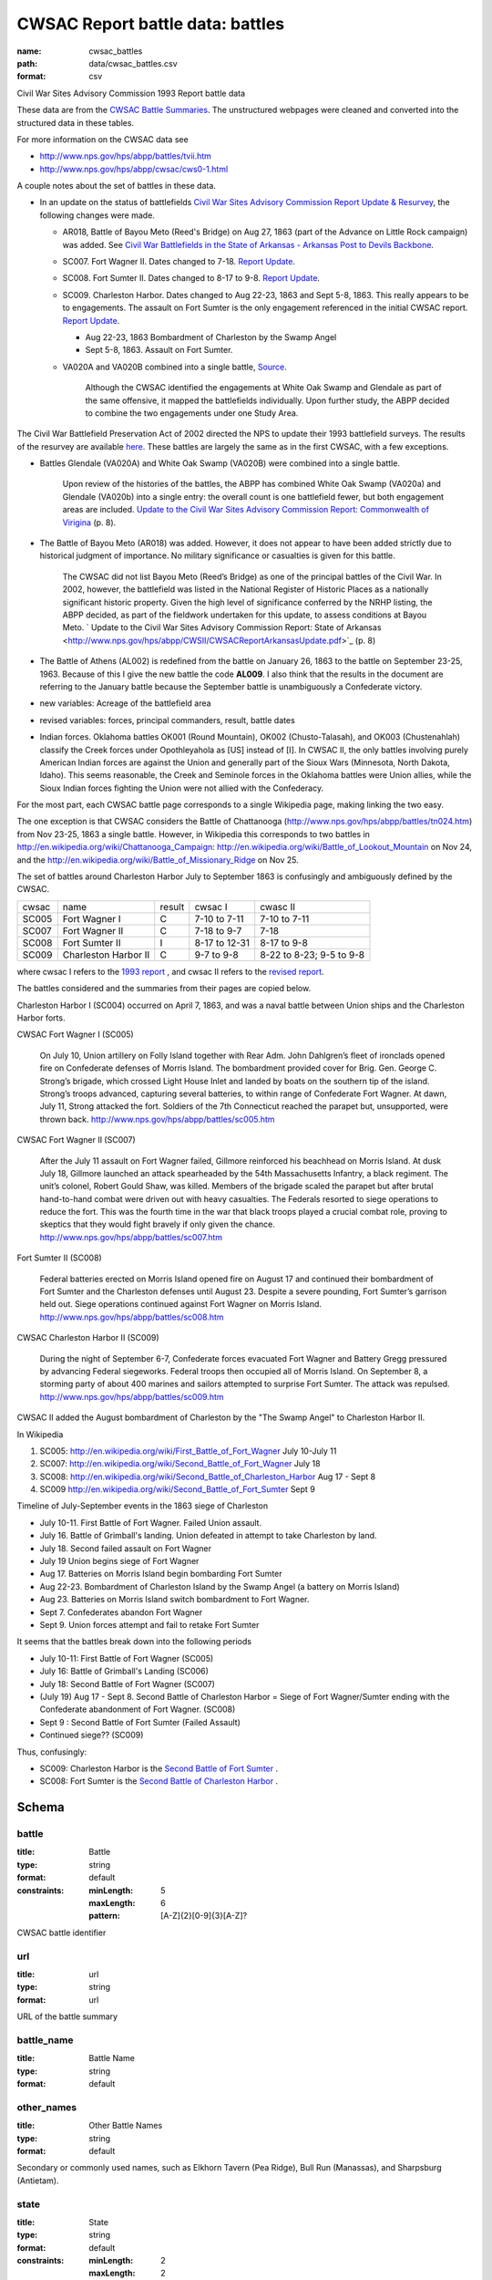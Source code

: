 CWSAC Report battle data: battles
================================================================================

:name: cwsac_battles
:path: data/cwsac_battles.csv
:format: csv

Civil War Sites Advisory Commission 1993 Report battle data

These data are from the `CWSAC Battle Summaries
<http://www.nps.gov/hps/abpp/battles/bystate.htm>`_.  The unstructured
webpages were cleaned and converted into the structured data in these
tables.

For more information on the CWSAC data see

- http://www.nps.gov/hps/abpp/battles/tvii.htm 
- http://www.nps.gov/hps/abpp/cwsac/cws0-1.html

A couple notes about the set of battles in these data. 

- In an update on the status of battlefields `Civil War Sites Advisory Commission Report Update & Resurvey <http://www.nps.gov/history/hps/abpp/CWSII/CWSII.htm>`_, 
  the following changes were made.
  
  - AR018,  Battle of Bayou Meto (Reed's Bridge) on Aug 27, 1863 (part of the Advance on Little Rock campaign) was added. See 
    `Civil War Battlefields in the State of Arkansas - Arkansas Post to Devils Backbone <http://www.nps.gov/history/hps/abpp/CWSII/ArkansasBattlefieldProfiles/Arkansas%20Post%20to%20Devils%20Backbone.pdf>`_.
  - SC007. Fort Wagner II. Dates changed to 7-18. `Report Update
    <http://www.nps.gov/history/hps/abpp/CWSII/SouthCarolinaBattlefieldProfiles/SouthCarolinaBattlefieldProfiles.pdf>`_.
  - SC008. Fort Sumter II. Dates changed to 8-17 to 9-8. `Report
    Update
    <http://www.nps.gov/history/hps/abpp/CWSII/SouthCarolinaBattlefieldProfiles/SouthCarolinaBattlefieldProfiles.pdf>`_.
  - SC009. Charleston Harbor. Dates changed to Aug 22-23, 1863 and
    Sept 5-8, 1863.  This really appears to be to engagements.  The
    assault on Fort Sumter is the only engagement referenced in the
    initial CWSAC report.  `Report Update
    <http://www.nps.gov/history/hps/abpp/CWSII/SouthCarolinaBattlefieldProfiles/SouthCarolinaBattlefieldProfiles.pdf>`_.
    
    - Aug 22-23, 1863 Bombardment of Charleston by the Swamp Angel
    - Sept 5-8, 1863. Assault on Fort Sumter.

  - VA020A and VA020B combined into a single battle, `Source
    <http://www.nps.gov/hps/abpp/CWSII/VirginiaBattlefieldProfiles/White%20oak%20Road%20to%20Wilderness.pdf>`_.

	 Although the CWSAC identified the engagements at White Oak
	 Swamp and Glendale as part of the same offensive, it mapped the
	 battlefields individually. Upon further study, the ABPP decided to
	 combine the two engagements under one Study Area.

The Civil War Battlefield Preservation Act of 2002 directed the NPS to
update their 1993 battlefield surveys. The results of the resurvey are
available `here
<http://www.nps.gov/hps/abpp/CWSII/CWSIIStateReports.htm>`_.
These battles are largely the same as in the first CWSAC, with a few exceptions.

- Battles Glendale (VA020A) and White Oak Swamp (VA020B) were combined
  into a single battle.

    Upon review of the histories of the battles, the ABPP has combined
    White Oak Swamp (VA020a) and Glendale (VA020b) into a single
    entry: the overall count is one battlefield fewer, but both
    engagement areas are included. `Update to the Civil War Sites
    Advisory Commission Report: Commonwealth of Virigina
    <http://www.nps.gov/hps/abpp/CWSII/CWSACReportVirginiaUpdate.pdf>`_
    (p. 8).
    
- The Battle of Bayou Meto (AR018) was added. However, it does not
  appear to have been added strictly due to historical judgment of
  importance.  No military significance or casualties is given for
  this battle.  

	The CWSAC did not list Bayou Meto (Reed’s Bridge) as one of
	the principal battles of the Civil War. In 2002, however, the
	battlefield was listed in the National Register of Historic
	Places as a nationally significant historic property. Given
	the high level of significance conferred by the NRHP listing,
	the ABPP decided, as part of the fieldwork undertaken for this
	update, to assess conditions at Bayou Meto.  ` Update to the
	Civil War Sites Advisory Commission Report: State of Arkansas
	<http://www.nps.gov/hps/abpp/CWSII/CWSACReportArkansasUpdate.pdf>`_ (p. 8)

- The Battle of Athens (AL002) is redefined from the battle on January 26, 1863
  to the battle on September 23-25, 1963. Because of this I give
  the new battle the code **AL009**.  I also think that the results in the document
  are referring to the January battle because the September battle is unambiguously
  a Confederate victory.
- new variables: Acreage of the battlefield area
- revised variables: forces, principal commanders, result, battle
  dates
- Indian forces. Oklahoma battles OK001 (Round Mountain), OK002
  (Chusto-Talasah), and OK003 (Chustenahlah) classify the Creek forces
  under Opothleyahola as [US] instead of [I].  In CWSAC II, the only
  battles involving purely American Indian forces are against the
  Union and generally part of the Sioux Wars (Minnesota, North Dakota,
  Idaho).  This seems reasonable, the Creek and Seminole forces in the
  Oklahoma battles were Union allies, while the
  Sioux Indian forces fighting the Union were not allied with the
  Confederacy.

For the most part, each CWSAC battle page corresponds to a single Wikipedia page, 
making linking the two easy.

The one exception is that CWSAC considers the Battle of Chattanooga
(http://www.nps.gov/hps/abpp/battles/tn024.htm) from Nov 23-25, 1863 a
single battle. However, in Wikipedia this corresponds to two battles
in http://en.wikipedia.org/wiki/Chattanooga_Campaign:
http://en.wikipedia.org/wiki/Battle_of_Lookout_Mountain on Nov 24, and
the http://en.wikipedia.org/wiki/Battle_of_Missionary_Ridge on Nov 25.

The set of battles around Charleston Harbor July to September 1863 is confusingly
and ambiguously defined by the CWSAC. 

+-------+----------------------+--------+---------------+--------------------------+
| cwsac | name                 | result | cwsac I       | cwasc II                 |
+-------+----------------------+--------+---------------+--------------------------+
| SC005 | Fort Wagner I        | C      | 7-10 to 7-11  | 7-10 to 7-11             |
+-------+----------------------+--------+---------------+--------------------------+
| SC007 | Fort Wagner II       | C      | 7-18 to 9-7   | 7-18                     |
+-------+----------------------+--------+---------------+--------------------------+
| SC008 | Fort Sumter II       | I      | 8-17 to 12-31 | 8-17 to 9-8              |
+-------+----------------------+--------+---------------+--------------------------+
| SC009 | Charleston Harbor II | C      | 9-7 to 9-8    | 8-22 to 8-23; 9-5 to 9-8 |
+-------+----------------------+--------+---------------+--------------------------+

where cwsac I refers to the `1993 report
<http://www.nps.gov/hps/abpp/battles/bystate.htm>`_ , and cwsac II
refers to the `revised report
<http://www.nps.gov/history/hps/abpp/CWSII/SouthCarolinaBattlefieldProfiles/SouthCarolinaBattlefieldProfiles.pdf>`_.

The battles considered and the summaries from their pages are copied below.

Charleston Harbor I (SC004) occurred on April 7, 1863, and was a naval
battle between Union ships and the Charleston Harbor forts.

CWSAC Fort Wagner I (SC005)

  On July 10, Union artillery on Folly Island together with Rear
  Adm. John Dahlgren’s fleet of ironclads opened fire on Confederate
  defenses of Morris Island. The bombardment provided cover for
  Brig. Gen. George C. Strong’s brigade, which crossed Light House Inlet
  and landed by boats on the southern tip of the island. Strong’s troops
  advanced, capturing several batteries, to within range of Confederate
  Fort Wagner. At dawn, July 11, Strong attacked the fort. Soldiers of
  the 7th Connecticut reached the parapet but, unsupported, were thrown
  back.   http://www.nps.gov/hps/abpp/battles/sc005.htm

CWSAC Fort Wagner II (SC007)

  After the July 11 assault on Fort Wagner failed, Gillmore reinforced
  his beachhead on Morris Island. At dusk July 18, Gillmore launched an
  attack spearheaded by the 54th Massachusetts Infantry, a black
  regiment. The unit’s colonel, Robert Gould Shaw, was killed. Members
  of the brigade scaled the parapet but after brutal hand-to-hand combat
  were driven out with heavy casualties. The Federals resorted to siege
  operations to reduce the fort. This was the fourth time in the war
  that black troops played a crucial combat role, proving to skeptics
  that they would fight bravely if only given the chance.
  http://www.nps.gov/hps/abpp/battles/sc007.htm

Fort Sumter II (SC008)

  Federal batteries erected on Morris Island opened fire on August 17
  and continued their bombardment of Fort Sumter and the Charleston
  defenses until August 23. Despite a severe pounding, Fort Sumter’s
  garrison held out. Siege operations continued against Fort Wagner on
  Morris Island. http://www.nps.gov/hps/abpp/battles/sc008.htm

CWSAC Charleston Harbor II (SC009)

  During the night of September 6-7, Confederate forces evacuated Fort
  Wagner and Battery Gregg pressured by advancing Federal
  siegeworks. Federal troops then occupied all of Morris Island. On
  September 8, a storming party of about 400 marines and sailors
  attempted to surprise Fort Sumter. The attack was repulsed.
  http://www.nps.gov/hps/abpp/battles/sc009.htm

CWSAC II added the August bombardment of Charleston by the "The Swamp Angel" 
to Charleston Harbor II.  

In Wikipedia

1. SC005: http://en.wikipedia.org/wiki/First_Battle_of_Fort_Wagner July 10-July 11
2. SC007: http://en.wikipedia.org/wiki/Second_Battle_of_Fort_Wagner July 18
3. SC008: http://en.wikipedia.org/wiki/Second_Battle_of_Charleston_Harbor Aug 17 - Sept 8
4. SC009  http://en.wikipedia.org/wiki/Second_Battle_of_Fort_Sumter Sept 9

Timeline of July-September events in the  1863 siege of Charleston

- July 10-11. First Battle of Fort Wagner. Failed Union assault.
- July 16. Battle of Grimball's landing. Union defeated in attempt to take Charleston by land.
- July 18. Second failed assault on Fort Wagner
- July 19 Union begins siege of Fort Wagner 
- Aug 17. Batteries on Morris Island begin bombarding Fort Sumter
- Aug 22-23. Bombardment of Charleston Island by the Swamp Angel (a battery on Morris Island)
- Aug 23. Batteries on Morris Island switch bombardment to Fort Wagner.
- Sept 7. Confederates abandon Fort Wagner
- Sept 9. Union forces attempt and fail to retake Fort Sumter

It seems that the battles break down into the following periods

- July 10-11: First Battle of Fort Wagner (SC005)
- July 16: Battle of Grimball's Landing (SC006)
- July 18: Second Battle of Fort Wagner (SC007)
- (July 19) Aug 17 - Sept 8. Second Battle of Charleston Harbor =
  Siege of Fort Wagner/Sumter ending with the Confederate abandonment
  of Fort Wagner. (SC008)
- Sept 9 : Second Battle of Fort Sumter (Failed Assault)
- Continued siege??  (SC009)

Thus, confusingly:

- SC009: Charleston Harbor is the `Second Battle of Fort Sumter <http://en.wikipedia.org/wiki/Second_Battle_of_Fort_Sumter>`__ .
- SC008: Fort Sumter is the  `Second Battle of Charleston Harbor <http://en.wikipedia.org/wiki/Second_Battle_of_Charleston_Harbor>`__ .




Schema
-------





battle
++++++++++++++++++++++++++++++++++++++++++++++++++++++++++++++++++++++++++++++++++++++++++

:title: Battle
:type: string
:format: default 
:constraints:
    
    :minLength: 5 
    :maxLength: 6 
    
    :pattern: [A-Z]{2}[0-9]{3}[A-Z]? 
    
    
         


CWSAC battle identifier
       

url
++++++++++++++++++++++++++++++++++++++++++++++++++++++++++++++++++++++++++++++++++++++++++

:title: url
:type: string
:format: url 


URL of the battle summary
       

battle_name
++++++++++++++++++++++++++++++++++++++++++++++++++++++++++++++++++++++++++++++++++++++++++

:title: Battle Name
:type: string
:format: default 



       

other_names
++++++++++++++++++++++++++++++++++++++++++++++++++++++++++++++++++++++++++++++++++++++++++

:title: Other Battle Names
:type: string
:format: default 



Secondary or commonly used names, such as Elkhorn Tavern (Pea Ridge), Bull Run (Manassas), and Sharpsburg (Antietam).
       

state
++++++++++++++++++++++++++++++++++++++++++++++++++++++++++++++++++++++++++++++++++++++++++

:title: State
:type: string
:format: default 
:constraints:
    
    :minLength: 2 
    :maxLength: 2 
    
    :pattern: [A-Z][A-Z] 
    
    
         


2-letter State abbreviation
       

locations
++++++++++++++++++++++++++++++++++++++++++++++++++++++++++++++++++++++++++++++++++++++++++

:title: Locations
:type: string
:format: default 


The present day county or city in which the battlefield is located.
       

campaign
++++++++++++++++++++++++++++++++++++++++++++++++++++++++++++++++++++++++++++++++++++++++++

:title: Campaign
:type: string
:format: default 


The larger military operation with which the battle is associated.
       

start_date
++++++++++++++++++++++++++++++++++++++++++++++++++++++++++++++++++++++++++++++++++++++++++

:title: Start Date
:type: date
:format: default 



       

end_date
++++++++++++++++++++++++++++++++++++++++++++++++++++++++++++++++++++++++++++++++++++++++++

:title: End Date
:type: date
:format: default 



       

operation
++++++++++++++++++++++++++++++++++++++++++++++++++++++++++++++++++++++++++++++++++++++++++

:title: operation
:type: boolean
:format: default 


Was the battle an operation, a series of several related battles? E.g. Marietta Operations.
       

assoc_battles
++++++++++++++++++++++++++++++++++++++++++++++++++++++++++++++++++++++++++++++++++++++++++

:title: Associated battles
:type: string
:format: default 


If the battle was an operation, this contains the names of the battles in that operation.
       

results_text
++++++++++++++++++++++++++++++++++++++++++++++++++++++++++++++++++++++++++++++++++++++++++

:title: Results
:type: string
:format: default 


Text description of the battle result

   The victor in the battle, if the outcome was definitive. If the outcome was other than definitive, that information is provided.
       

result
++++++++++++++++++++++++++++++++++++++++++++++++++++++++++++++++++++++++++++++++++++++++++

:title: result
:type: string
:format: default 
:constraints:
    
    
    
    
    
    
    
    :enum: ['Union', 'Confederate', 'Inconclusive']      


Categorical result of the battle: Union victory, Confederate victory, or a tie.
       

forces_text
++++++++++++++++++++++++++++++++++++++++++++++++++++++++++++++++++++++++++++++++++++++++++

:title: forces_text
:type: string
:format: default 


Description of the forces involved in the battle.
CWSAC summary

   In most summaries, the particular company, regiment, brigade, division, corps, army, garrison, detachment, or ship. Some summaries, however, indicate the number of troops involved. In both cases, the purpose is to provide an idea of the size of the engagement. Most of the forces engaged were found in the U.S. War Department's Official Records.
       

strength
++++++++++++++++++++++++++++++++++++++++++++++++++++++++++++++++++++++++++++++++++++++++++

:title: strength
:type: integer
:format: default 
:constraints:
    
    
    
    
    
    :minimum: 0 
    
         


Total personnel involved in the battle. In some cases, CWSAC gives a number for the total personnel in the battle, but does not disaggregate by side.
       

casualties_text
++++++++++++++++++++++++++++++++++++++++++++++++++++++++++++++++++++++++++++++++++++++++++

:title: casualties_text
:type: string
:format: default 


Description of the casualties of the battle.
       

casualties
++++++++++++++++++++++++++++++++++++++++++++++++++++++++++++++++++++++++++++++++++++++++++

:title: Casualties
:type: integer
:format: default 
:constraints:
    
    
    
    
    
    :minimum: 0 
    
         



Total casualties (both sides) of the battle. In some cases, CWSAC gives a number for the total personnel in the battle, but does not disaggregate by side.
CWSAC description of casualties

   No source exists, either in print or in manuscript, that
   provides casualty figures for all Civil War battles or even
   for the 384 principal battles that the CWSAC studied. Some of
   the casualty figures for the 384 principal battles are
   unknown; in some instances reliable figures are available for
   one of the combatants but not for the other. Few casualty
   figures are definitive; sources often differ in their
   figures. A variety of sources, both official and commercial,
   printed and in manuscript, were consulted. All casualty
   figures were subjected to historical analysis before
   inclusion in the summaries.

   A partial list of sources follows.

   Dyer, Frederick. A Compendium of the War of the Rebellion . .. Des Moines, IA: Dyer Publishing Company, 1908.

   Fox, William F. Regimental Losses in the American Civil War 1861-1865: A Treatise on the Extent and Nature of the Mortuary Losses in the United States . . . Albany, NY: Albany Publishing Company,1889.

   Johnson, Robert U., and Clarence C. Buell, eds. Battles and Leaders of the Civil War . . . .4 Volumes. New York: The Century Company, 1887-88.

   Livermore, Thomas L.Numbers and Losses in the Civil War in America 1861-65. Reprint. Dayton, OH: Morningside House, Inc., 1986.

   U.S. Surgeon General's Office. Chronological Summary of Engagements and Battles [Civil War]. Washington, DC: The Government Printing Office, 1873.

   U.S. War Department. The War of the Rebellion: A Compilation ofthe Official Records of the Union and Confederate Armies. 70 Volumes in 128. Washington, DC: The Government Printing Office, 1880-1901.
       

description
++++++++++++++++++++++++++++++++++++++++++++++++++++++++++++++++++++++++++++++++++++++++++

:title: Battle summary
:type: string
:format: default 


Short text summary of the battle.
CWSAC documentation

   A historical account or summary of the battle. A variety of sources, both general and specific, published and in manuscript, were consultedin the preparation of these accounts. The general sources consulted include those listed below. More specific published and manuscript sources were also consulted and analyzed.

   The Conservation Fund. The Civil War Battlefield Guide. Edited by Frances H. Kennedy. Boston, MA: Houghton Mifflin Company, 1990.

   Great Battles of the Civil War. By the editors of Civil War Times Illustrated. New York: Gallery Books, 1984.

   Historical Times Illustrated Encyclopedia of the Civil War. Edited by Patricia L. Faust. New York: Harper & Row, Publishers, 1986.

   Johnson, Robert U., and Clarence C. Buell, eds. Battles and Leaders of the Civil War . . . .4 Volumes. New York: The Century Company, 1887-88.

   Long, E.B., compiler. The Civil War Day by Day: An Almanac 1861-1865. Garden City, NY: Doubleday & Company, Inc., 1971.

   U.S. National Archives. A Guide-Index to the Official Records of the Union and Confederate Armies. Edited and compiled by Dallas Irvine, et al. Washington, DC: The Government Printing Office, 1968-1980.
   
   U.S. Naval History Division. Civil War Naval Chronology, 1861-1865. Washington, DC: The Government Printing Office, 1971.

   U.S. Navy Department. Official Records of the Union and Confederate Navies in the War of the Rebellion. Multivolumes. Washington, DC: The Government Printing Office, 1894-1927.

   U.S. War Department. The War of the Rebellion: A Compilation ofthe Official Records of the Union and Confederate Armies. 70 Volumes in 128. Washington, DC: The Government Printing Office, 1880-1901.
       

preservation
++++++++++++++++++++++++++++++++++++++++++++++++++++++++++++++++++++++++++++++++++++++++++

:title: Preservation Priority
:type: string
:format: default 



A designation made by the Commission based on the level of historical significance, the integrity of the remaining battlefield features, and the level of threat to the battlefield's existence. For example, IV.1 (Class D) means that the Commission determined that a particular battlefield site was Priority IV: Fragmented Battlefields, All Military Classes, Poor Integrity. (See Table 7, pages 49-53 in the Report on the Nation's Civil War Battlefield, for the preservation priority of all the battlefields studied.) Class A, B, C, or D indicates a battle's (and associated battlefield's) level of military importance within its campaign and the war. (See page v of this volume for an explanation of each of the four designations.) N/D indicates that no data is currently available to determine the levelof threat to the site.
       

significance
++++++++++++++++++++++++++++++++++++++++++++++++++++++++++++++++++++++++++++++++++++++++++

:title: Military significance
:type: string
:format: default 
:constraints:
    
    
    
    
    
    
    
    :enum: ['A', 'B', 'C', 'D']      



Four-category classification of the military significance of the battle.
       

strength_mean
++++++++++++++++++++++++++++++++++++++++++++++++++++++++++++++++++++++++++++++++++++++++++

:title: Strength (mean)
:type: number
:format: default 
:constraints:
    
    
    
    
    
    :minimum: 0 
    
         


Mean of the estimated strength in personnel of the force. See code for how it is calculated.
       

strength_var
++++++++++++++++++++++++++++++++++++++++++++++++++++++++++++++++++++++++++++++++++++++++++

:title: Strength (variance)
:type: number
:format: default 
:constraints:
    
    
    
    
    
    :minimum: 0 
    
         


Variance of the estimated strength in personnel of the force. See code for how it is calculated.
       

